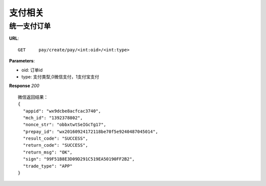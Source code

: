 .. _pay:

支付相关
=========

统一支付订单
~~~~~~~~~~~~~~~~~~~~~~~
**URL**::

    GET     pay/create/pay/<int:oid>/<int:type>

**Parameters**:

* oid: 订单id
* type: 支付类型,0微信支付，1支付宝支付


**Response** `200` ::

    微信返回结果：
    {
      "appid": "wx9dcbe8acfcac3740",
      "mch_id": "1392378802",
      "nonce_str": "obbxtwtSeIGcTg17",
      "prepay_id": "wx20160924172118be70f5e9240487045014",
      "result_code": "SUCCESS",
      "return_code": "SUCCESS",
      "return_msg": "OK",
      "sign": "99F51B8E3D09D291C519EA50190FF2B2",
      "trade_type": "APP"
    }


